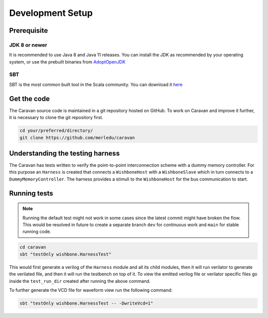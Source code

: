 Development Setup
=================

Prerequisite
------------

JDK 8 or newer
^^^^^^^^^^^^^^
It is recommended to use Java 8 and Java 11 releases. You can install the JDK as recommended by your
operating system, or use the prebuilt binaries from `AdoptOpenJDK <https://adoptopenjdk.net/>`_

SBT
^^^
SBT is the most common built tool in the Scala community.
You can download it `here <https://www.scala-sbt.org/download.html>`_

Get the code
------------

The Caravan source code is maintained in a git repository hosted on GitHub.
To work on Caravan and improve it further, it is necessary to clone the git repository first.

.. code-block:: bash

   cd your/preferred/directory/
   git clone https://github.com/merledu/caravan

Understanding the testing harness
---------------------------------
The Caravan has tests written to verify the point-to-point interconnection scheme with a dummy memory controller.
For this purpose an ``Harness`` is created that connects a ``WishboneHost`` with a ``WishboneSlave`` which in
turn connects to a ``DummyMemoryController``. The harness provides a stimuli to the ``WishboneHost`` for the bus
communication to start.

Running tests
-------------
.. note::

   Running the default test might not work in some cases since the latest commit might have broken the flow.
   This would be resolved in future to create a separate branch ``dev`` for continuous work and ``main`` for
   stable running code.

.. code-block:: bash

   cd caravan
   sbt "testOnly wishbone.HarnessTest"

This would first generate a verilog of the ``Harness`` module and all its child modules, then it will run verilator
to generate the verilated file, and then it will run the testbench on top of it. To view the emitted verilog file
or verilator specific files go inside the ``test_run_dir`` created after running the above command.

To further generate the VCD file for waveform view run the following command:

.. code-block:: bash

   sbt "testOnly wishbone.HarnessTest -- -DwriteVcd=1"
